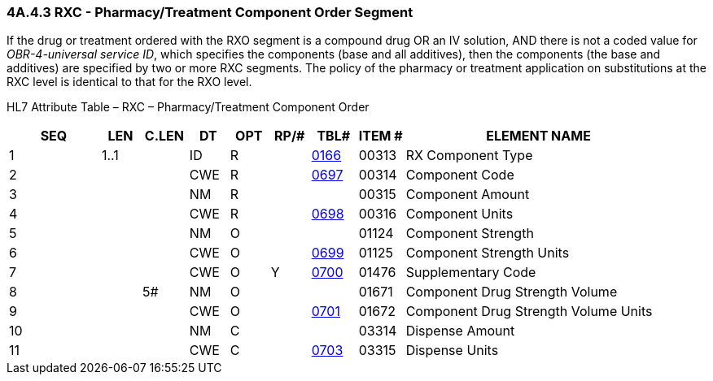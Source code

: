 === 4A.4.3 RXC - Pharmacy/Treatment Component Order Segment

If the drug or treatment ordered with the RXO segment is a compound drug OR an IV solution, AND there is not a coded value for _OBR-4-universal service ID_, which specifies the components (base and all additives), then the components (the base and additives) are specified by two or more RXC segments. The policy of the pharmacy or treatment application on substitutions at the RXC level is identical to that for the RXO level.

HL7 Attribute Table – RXC – Pharmacy/Treatment Component Order

[width="100%",cols="14%,6%,7%,6%,6%,6%,7%,7%,41%",options="header",]
|===
|SEQ |LEN |C.LEN |DT |OPT |RP/# |TBL# |ITEM # |ELEMENT NAME
|1 |1..1 | |ID |R | |file:///E:\V2\v2.9%20final%20Nov%20from%20Frank\V29_CH02C_Tables.docx#HL70166[0166] |00313 |RX Component Type
|2 | | |CWE |R | |file:///E:\V2\v2.9%20final%20Nov%20from%20Frank\V29_CH02C_Tables.docx#HL70697[0697] |00314 |Component Code
|3 | | |NM |R | | |00315 |Component Amount
|4 | | |CWE |R | |file:///E:\V2\v2.9%20final%20Nov%20from%20Frank\V29_CH02C_Tables.docx#HL70698[0698] |00316 |Component Units
|5 | | |NM |O | | |01124 |Component Strength
|6 | | |CWE |O | |file:///E:\V2\v2.9%20final%20Nov%20from%20Frank\V29_CH02C_Tables.docx#HL70699[0699] |01125 |Component Strength Units
|7 | | |CWE |O |Y |file:///E:\V2\v2.9%20final%20Nov%20from%20Frank\V29_CH02C_Tables.docx#HL70700[0700] |01476 |Supplementary Code
|8 | |5# |NM |O | | |01671 |Component Drug Strength Volume
|9 | | |CWE |O | |file:///E:\V2\v2.9%20final%20Nov%20from%20Frank\V29_CH02C_Tables.docx#HL70701[0701] |01672 |Component Drug Strength Volume Units
|10 | | |NM |C | | |03314 |Dispense Amount
|11 | | |CWE |C | |file:///E:\V2\v2.9%20final%20Nov%20from%20Frank\V29_CH02C_Tables.docx#HL70703[0703] |03315 |Dispense Units
|===

